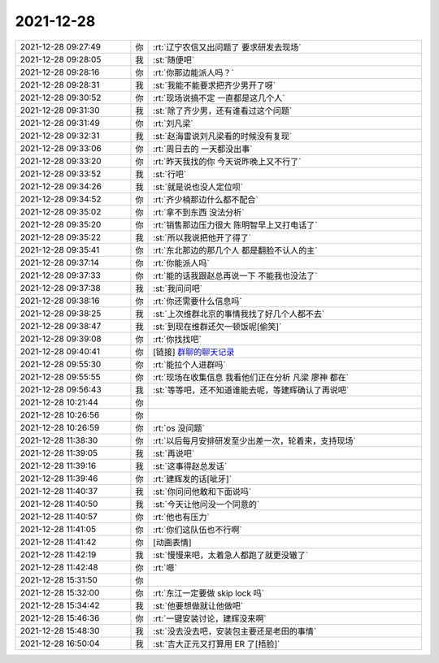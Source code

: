 2021-12-28
-------------

.. list-table::
   :widths: 25, 1, 60

   * - 2021-12-28 09:27:49
     - 你
     - :rt:`辽宁农信又出问题了 要求研发去现场`
   * - 2021-12-28 09:28:05
     - 我
     - :st:`随便吧`
   * - 2021-12-28 09:28:16
     - 你
     - :rt:`你那边能派人吗？`
   * - 2021-12-28 09:28:31
     - 我
     - :st:`我能不能要求把齐少男开了呀`
   * - 2021-12-28 09:30:52
     - 你
     - :rt:`现场说搞不定 一直都是这几个人`
   * - 2021-12-28 09:31:30
     - 我
     - :st:`除了齐少男，还有谁看过这个问题`
   * - 2021-12-28 09:31:49
     - 你
     - :rt:`刘凡梁`
   * - 2021-12-28 09:32:31
     - 我
     - :st:`赵海雷说刘凡梁看的时候没有复现`
   * - 2021-12-28 09:33:06
     - 你
     - :rt:`周日去的 一天都没出事`
   * - 2021-12-28 09:33:20
     - 你
     - :rt:`昨天我找的你 今天说昨晚上又不行了`
   * - 2021-12-28 09:33:52
     - 我
     - :st:`行吧`
   * - 2021-12-28 09:34:26
     - 我
     - :st:`就是说也没人定位呗`
   * - 2021-12-28 09:34:52
     - 你
     - :rt:`齐少楠那边什么都不配合`
   * - 2021-12-28 09:35:02
     - 你
     - :rt:`拿不到东西 没法分析`
   * - 2021-12-28 09:35:20
     - 你
     - :rt:`销售那边压力很大 陈明智早上又打电话了`
   * - 2021-12-28 09:35:22
     - 我
     - :st:`所以我说把他开了得了`
   * - 2021-12-28 09:35:41
     - 你
     - :rt:`东北那边的那几个人 都是翻脸不认人的主`
   * - 2021-12-28 09:37:14
     - 你
     - :rt:`你能派人吗`
   * - 2021-12-28 09:37:33
     - 你
     - :rt:`能的话我跟赵总再说一下 不能我也没法了`
   * - 2021-12-28 09:37:38
     - 我
     - :st:`我问问吧`
   * - 2021-12-28 09:38:16
     - 你
     - :rt:`你还需要什么信息吗`
   * - 2021-12-28 09:38:25
     - 我
     - :st:`上次维群北京的事情我找了好几个人都不去`
   * - 2021-12-28 09:38:47
     - 我
     - :st:`到现在维群还欠一顿饭呢[偷笑]`
   * - 2021-12-28 09:39:08
     - 你
     - :rt:`你找找吧`
   * - 2021-12-28 09:40:41
     - 你
     - [链接] `群聊的聊天记录 <https://support.weixin.qq.com/cgi-bin/mmsupport-bin/readtemplate?t=page/favorite_record__w_unsupport>`_
   * - 2021-12-28 09:55:30
     - 你
     - :rt:`能拉个人进群吗`
   * - 2021-12-28 09:55:55
     - 你
     - :rt:`现场在收集信息 我看他们正在分析 凡梁 廖神 都在`
   * - 2021-12-28 09:56:43
     - 我
     - :st:`等等吧，还不知道谁能去呢，等建辉确认了再说吧`
   * - 2021-12-28 10:21:44
     - 你
     - .. image:: /images/390269.jpg
          :width: 100px
   * - 2021-12-28 10:26:56
     - 你
     - .. image:: /images/390270.jpg
          :width: 100px
   * - 2021-12-28 10:26:59
     - 你
     - :rt:`os 没问题`
   * - 2021-12-28 11:38:30
     - 你
     - :rt:`以后每月安排研发至少出差一次，轮着来，支持现场`
   * - 2021-12-28 11:39:05
     - 我
     - :st:`再说吧`
   * - 2021-12-28 11:39:16
     - 我
     - :st:`这事得赵总发话`
   * - 2021-12-28 11:39:46
     - 你
     - :rt:`建辉发的话[呲牙]`
   * - 2021-12-28 11:40:37
     - 我
     - :st:`你问问他敢和下面说吗`
   * - 2021-12-28 11:40:50
     - 我
     - :st:`今天让他问没一个同意的`
   * - 2021-12-28 11:40:57
     - 你
     - :rt:`他也有压力`
   * - 2021-12-28 11:41:05
     - 你
     - :rt:`你们这队伍也不行啊`
   * - 2021-12-28 11:41:42
     - 你
     - [动画表情]
   * - 2021-12-28 11:42:19
     - 我
     - :st:`慢慢来吧，太着急人都跑了就更没辙了`
   * - 2021-12-28 11:42:48
     - 你
     - :rt:`嗯`
   * - 2021-12-28 15:31:50
     - 你
     - .. image:: /images/390283.jpg
          :width: 100px
   * - 2021-12-28 15:32:00
     - 你
     - :rt:`东江一定要做 skip lock 吗`
   * - 2021-12-28 15:34:42
     - 我
     - :st:`他要想做就让他做吧`
   * - 2021-12-28 15:46:36
     - 你
     - :rt:`一键安装讨论，建辉没来啊`
   * - 2021-12-28 15:48:30
     - 我
     - :st:`没去没去吧，安装包主要还是老田的事情`
   * - 2021-12-28 16:50:04
     - 我
     - :st:`吉大正元又打算用 ER 了[捂脸]`